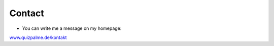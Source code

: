﻿

.. ==================================================
.. FOR YOUR INFORMATION
.. --------------------------------------------------
.. -*- coding: utf-8 -*- with BOM.

.. ==================================================
.. DEFINE SOME TEXTROLES
.. --------------------------------------------------
.. role::   underline
.. role::   typoscript(code)
.. role::   ts(typoscript)
   :class:  typoscript
.. role::   php(code)


Contact
^^^^^^^

- You can write me a message on my homepage:

`www.quizpalme.de/kontakt <https://www.quizpalme.de/kontakt>`_

